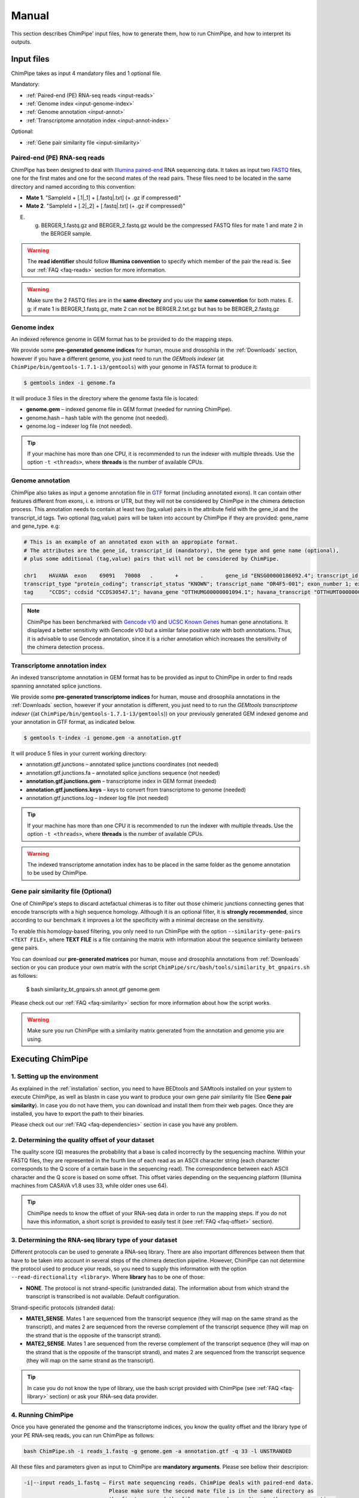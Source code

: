 .. _manual:

======
Manual
======

This section describes ChimPipe' input files, how to generate them, how to run ChimPipe, and how to interpret its outputs. 

Input files
===========
ChimPipe takes as input 4 mandatory files and 1 optional file.  

Mandatory:

* :ref:`Paired-end (PE) RNA-seq reads <input-reads>`
* :ref:`Genome index <input-genome-index>` 
* :ref:`Genome annotation <input-annot>`
* :ref:`Transcriptome annotation index <input-annot-index>`

Optional:

* :ref:`Gene pair similarity file <input-similarity>`

.. _input-reads:

Paired-end (PE) RNA-seq reads
~~~~~~~~~~~~~~~~~~~~~~~~~~~~~
ChimPipe has been designed to deal with `Illumina paired-end`_ RNA sequencing data. It takes as input two `FASTQ`_ files, one for the first mates and one for the second mates of the read pairs. These files need to be located in the same directory and named according to this convention: 

.. _Illumina paired-end: http://technology.illumina.com/technology/next-generation-sequencing/paired-end-sequencing_assay.ilmn
.. _FASTQ: http://maq.sourceforge.net/fastq.shtml

* **Mate 1**. "SampleId + [.1|_1] + [.fastq|.txt] (+ .gz if compressed)"
* **Mate 2**. "SampleId + [.2|_2] + [.fastq|.txt] (+ .gz if compressed)"

E. g. BERGER_1.fastq.gz and BERGER_2.fastq.gz would be the compressed FASTQ files for mate 1 and mate 2 in the BERGER sample. 

.. warning:: The **read identifier** should follow **Illumina convention** to specify which member of the pair the read is. See our :ref:`FAQ <faq-reads>` section for more information. 

.. warning:: Make sure the 2 FASTQ files are in the **same directory** and you use the **same convention** for both mates. E. g: if mate 1 is BERGER_1.fastq.gz, mate 2 can not be BERGER.2.txt.gz but has to be BERGER_2.fastq.gz

.. _input-genome-index:

Genome index
~~~~~~~~~~~~
An indexed reference genome in GEM format has to be provided to do the mapping steps. 

We provide some **pre-generated genome indices** for human, mouse and drosophila in the :ref:`Downloads` section, however if you have a different genome, you just need to run the *GEMtools indexer* (at ``ChimPipe/bin/gemtools-1.7.1-i3/gemtools``) with your genome in FASTA format to produce it:

.. _FASTA:
 
.. code-block:: bash

	$ gemtools index -i genome.fa 

It will produce 3 files in the directory where the genome fasta file is located:

* **genome.gem** – indexed genome file in GEM format (needed for running ChimPipe).   
* genome.hash – hash table with the genome (not needed). 
* genome.log – indexer log file (not needed).    

.. tip:: If your machine has more than one CPU, it is recommended to run the indexer with multiple threads. Use the option ``-t <threads>``, where **threads** is the number of available CPUs. 

.. _input-annot:

Genome annotation
~~~~~~~~~~~~~~~~~
ChimPipe also takes as input a genome annotation file in `GTF`_ format (including annotated exons). It can contain other features different from exons, i. e. introns or UTR, but they will not be considered by ChimPipe in the chimera detection process. This annotation needs to contain at least two (tag,value) pairs in the attribute field with the gene_id and the transcript_id tags. Two optional (tag,value) pairs will be taken into account by ChimPipe if they are provided: gene_name and gene_type. e.g:

.. _GTF: http://www.ensembl.org/info/website/upload/gff.html

.. code-block:: bash
	
	# This is an example of an annotated exon with an appropiate format. 	
	# The attributes are the gene_id, transcript_id (mandatory), the gene type and gene name (optional), 
	# plus some additional (tag,value) pairs that will not be considered by ChimPipe.   
	
	chr1	HAVANA	exon	69091	70008	.	+	.	gene_id "ENSG00000186092.4"; transcript_id "ENST00000335137.3"; gene_type "protein_coding"; gene_status "KNOWN"; gene_name "OR4F5";
	transcript_type "protein_coding"; transcript_status "KNOWN"; transcript_name "OR4F5-001"; exon_number 1; exon_id "ENSE00002319515.1"; level 2; tag "basic"; tag "appris_principal";
	tag	"CCDS"; ccdsid "CCDS30547.1"; havana_gene "OTTHUMG00000001094.1"; havana_transcript "OTTHUMT00000003223.1";

.. note:: ChimPipe has been benchmarked with `Gencode v10`_ and `UCSC Known Genes`_  human gene annotations. It displayed a better sensitivity with Gencode v10 but a similar false positive rate with both annotations. Thus, it is advisable to use Gencode annotation, since it is a richer annotation which increases the sensitivity of the chimera detection process. 

.. _Gencode v10: http://www.gencodegenes.org/releases/10.html
.. _UCSC Known Genes: https://genome.ucsc.edu/cgi-bin/hgTables?command=start

.. _input-annot-index:

Transcriptome annotation index
~~~~~~~~~~~~~~~~~~~~~~~~~~~~~~
An indexed transcriptome annotation in GEM format has to be provided as input to ChimPipe in order to find reads spanning annotated splice junctions. 

We provide some **pre-generated transcriptome indices** for human, mouse and drosophila annotations in the :ref:`Downloads` section, however if your annotation is different, you just need to to run the *GEMtools transcriptome indexer* ((at ``ChimPipe/bin/gemtools-1.7.1-i3/gemtools``)) on your previously generated GEM indexed genome and your annotation in GTF format, as indicated below. 

.. code-block:: bash

	$ gemtools t-index -i genome.gem -a annotation.gtf	

It will produce 5 files in your current working directory:

* annotation.gtf.junctions – annotated splice junctions coordinates (not needed)
* annotation.gtf.junctions.fa – annotated splice junctions sequence (not needed)
* **annotation.gtf.junctions.gem** – transcriptome index in GEM format (needed)
* **annotation.gtf.junctions.keys** – keys to convert from transcriptome to genome (needed)
* annotation.gtf.junctions.log – indexer log file (not needed)

.. tip:: If your machine has more than one CPU it is recommended to run the indexer with multiple threads. Use the option ``-t <threads>``, where **threads** is the number of available CPUs. 

.. warning:: The indexed transcriptome annotation index has to be placed in the same folder as the genome annotation to be used by ChimPipe.

.. _input-similarity:

Gene pair similarity file (Optional)
~~~~~~~~~~~~~~~~~~~~~~~~~~~~~~~~~~~~
One of ChimPipe's steps to discard actefactual chimeras is to filter out those chimeric junctions connecting genes that encode transcripts with a high sequence homology. Although it is an optional filter, it is **strongly recommended**, since according to our benchmark it improves a lot the specificity with a minimal decrease on the sensitivity.  

To enable this homology-based filtering, you only need to run ChimPipe with the option ``--similarity-gene-pairs <TEXT FILE>``, where **TEXT FILE** is a file containing the matrix with information about the sequence similarity between gene pairs. 

You can download our **pre-generated matrices** por human, mouse and drosophila annotations from :ref:`Downloads` section or you can produce your own matrix with the script ``ChimPipe/src/bash/tools/similarity_bt_gnpairs.sh`` as follows:

	$ bash similarity_bt_gnpairs.sh annot.gtf genome.gem

Please check out our :ref:`FAQ <faq-similarity>` section for more information about how the script works. 
	
.. warning:: Make sure you run ChimPipe with a similarity matrix generated from the annotation and genome you are using.  

Executing ChimPipe
==================

1. Setting up the environment
~~~~~~~~~~~~~~~~~~~~~~~~~~~~~
As explained in the :ref:`installation` section, you need to have BEDtools and SAMtools installed on your system to execute ChimPipe, as well as blastn in case you want to produce your own gene pair similarity file (See **Gene pair similarity**). In case you do not have them, you can download and install them from their web pages. Once they are installed, you have to export the path to their binaries. 

Please check out our :ref:`FAQ <faq-dependencies>` section in case you have any problem.  

2. Determining the quality offset of your dataset   
~~~~~~~~~~~~~~~~~~~~~~~~~~~~~~~~~~~~~~~~~~~~~~~~~
The quality score (Q) measures the probability that a base is called incorrectly by the sequencing machine. Within your FASTQ files, they are represented in the fourth line of each read as an ASCII character string (each character corresponds to the Q score of a certain base in the sequencing read). The correspondence between each ASCII character and the Q score is based on some offset. This offset varies depending on the sequencing platform (Illumina machines from CASAVA v1.8 uses 33, while older ones use 64). 

.. tip:: ChimPipe needs to know the offset of your RNA-seq data in order to run the mapping steps. If you do not have this information, a short script is provided to easily test it (see :ref:`FAQ <faq-offset>` section). 

3. Determining the RNA-seq library type of your dataset 
~~~~~~~~~~~~~~~~~~~~~~~~~~~~~~~~~~~~~~~~~~~~~~~~~~~~~~~
Different protocols can be used to generate a RNA-seq library. There are also important differences between them that have to be taken into account in several steps of the chimera detection pipeline. However, ChimPipe can not determine the protocol used to produce your reads, so you need to supply this information with the option ``--read-directionality <library>``. Where **library** has to be one of those:

* **NONE**. The protocol is not strand-specific (unstranded data). The information about from which strand the transcript is transcribed is not available. Default configuration.

Strand-specific protocols (stranded data):
 
* **MATE1_SENSE**. Mates 1 are sequenced from the transcript sequence (they will map on the same strand as the transcript), and mates 2 are sequenced from the reverse complement of the transcript sequence (they will map on the strand that is the opposite of the transcript strand). 
* **MATE2_SENSE**. Mates 1 are sequenced from the reverse complement of the transcript sequence (they will map on the strand that is the opposite of the transcript strand), and mates 2 are sequenced from the transcript sequence (they will map on the same strand as the transcript). 
	
.. tip:: In case you do not know the type of library, use the bash script provided with ChimPipe (see :ref:`FAQ <faq-library>` section) or ask your RNA-seq data provider.
	
4. Running ChimPipe
~~~~~~~~~~~~~~~~~~~
Once you have generated the genome and the transcriptome indices, you know the quality offset and the library type of your PE RNA-seq reads, you can run ChimPipe as follows:

.. code-block:: bash
	
	bash ChimPipe.sh -i reads_1.fastq -g genome.gem -a annotation.gtf -q 33 -l UNSTRANDED 

All these files and parameters given as input to ChimPipe are **mandatory arguments**. Please see bellow their descripion: 

.. code-block:: bash

	-i|--input reads_1.fastq – First mate sequencing reads. ChimPipe deals with paired-end data. 
				   Please make sure the second mate file is in the same directory as 
				   the first one, and the files are named according to the same convention. 
				   E.g: the second mate of "reads_1.fastq" should be "reads_2.fastq". 
						   
	-g|--genome-index genome.gem – Index for the reference genome in GEM format.

	-a|--annotation annotation.gtf – Reference genome annotation file in GTF format. The transcriptome 
						index has to be in the same directory as the annotation. 
								 
	-q|--quality 33 – Quality offset of the FASTQ files [33 | 64 | ignore].

	-l|--seq-library UNSTRANDED – Type of sequencing library [MATE1_SENSE | MATE2_SENSE | UNSTRANDED]. 
				UNSTRANDED for not strand-specific protocol (unstranded data) and the others for 
				the different types of strand-specific protocols (stranded data).
		          
**Optional arguments.** Please do ``ChimPipe.sh -h or --help`` to see a short help with the most used. You can also do ``ChimPipe.sh --full-help`` to see the full usage information. 

.. tip:: If your machine has more than one CPU it is recommended to run ChimPipe with multiple threads. It will speed up the mapping steps a lot. Use the option ``-t|--threads <threads>``, where **threads** is the number of CPUs available. 

.. tip:: It is strongly advisable to use the option ``--similarity-gene-pairs <TEXT FILE>`` to discard junctions connecting genes which encode transcripts with a high sequence homology, which are likely sequencing or mapping artefacts. Please check :ref:`Gene pair similarity file <input-similarity>` section above to learn how to produce the text file needed. 

.. note:: The pipeline is restartable. That means if ChimPipe fails at some point and you run it again, it will skip the already completed steps. You just need to make sure you remove the files generated in the step the pipeline failed. 

Output
======

By default, ChimPipe produces 3 files as output:

* :ref:`First mapping BAM file <output-bam>` 
* :ref:`Second mapping MAP file <output-map>` 
* :ref:`Chimeric junctions file <output-chimeras>` 

.. tip:: If you want to keep intermediate files in your output run ChimPipe with the flag ``--no-cleanup``. 

.. _output-bam:

First mapping BAM file
~~~~~~~~~~~~~~~~~~~~~~
`BAM`_ file containing the reads mapped in the genome, transcriptome and *de novo* transcriptome with the `GEMtools RNA-seq pipeline`_. 

Many next-generation sequencing analysis tools work with this format, so it can be used to do very different analyses such as gene and transcript quantification or differential gene expression analysis.

.. _BAM: http://samtools.github.io/hts-specs/SAMv1.pdf
.. _GEMtools RNA-seq pipeline: http://gemtools.github.io/

.. _output-map:

Second mapping MAP file
~~~~~~~~~~~~~~~~~~~~~~~
MAP file containing reads segmentally mapped in the genome allowing for interchromosomal, different strand and unexpected genomic order mappings. 

.. _output-chimeras:

Chimeric junction file
~~~~~~~~~~~~~~~~~~~~~~
Tabular text file containing the detected chimeric junctions in your RNA-seq dataset. It has rows of 19 fields, where each row corresponds to a chimeric junction and the fields contains information about it. Here is a brief description of the 19 fields:

1. **juncId** - Chimeric junction identifier. It is an string encoding the position of the chimeric junction in the genome as follows: chrA"_"breakpointA"_"strandA":"chrB"_"breakpointB"_"strandB. E. g., "chr4_90653092_+:chr17_22023757_+" is a chimeric junction between the position 90653092 of the chromosome 4 in the plus strand, and the position 22023757 of the chromosome chr17 in the plus strand. 
2. **nbstag** - Number of staggered reads supporting the chimera.
3. **nbtotal** - Total number of reads supporting the chimera.
4. **maxbeg** - Maximum beginning of the chimeric junction,  The starting position at which 
5. **maxEnd** - Maximum end of the junction
6. **samechr** - Flag to specify if the connected gene pairs are in the same cromosome (1) or not (0).
7. **samestr** - Flag to specify if the connected gene pairs are in the same strand (1) or not (0), NA in case the *samechr* field was 0.
8. **dist** - Distance between the two breakpoints, NA in case the "samestr" field was 0.
9. **ss1** - Splice donor site sequence.
10. **ss2**	- Splice acceptor site sequence.
11. **gnlist1** - List of genes overlapping the first part of the chimera. 	
12. **gnlist2**	- List of genes overlapping the second part of the chimera. 
13. **gnname1** - Name of the genes in the field *gnlist1*, "." if unknown. 
14. **gnname2**	- Name of the genes in the field *gnlist1*, "." if unknown.
15. **bt1** - Biotype of the genes in the field *gnlist1*, "." if unknown. 
16. **bt2**	- Biotype of the genes in the field *gnlist2*, "." if unknown.
17. **PEsupport** - Total number of read pairs supporting the chimera, "." if not Paired-end support. It is a string containing information about the number of read pairs supporting the connection between the involved gene pairs as follows: geneA1-GeneA2:nbReadPairs,geneB1-geneB2:nbReadPairs. E.g.: "1-1:1,3-1:2" means that the connection between the genes 1, in the *gnlist1* and *gnlist2* respectively, is supported by 1 read pair; and the connection between the gene 3 in the *gnlist1* and the gene 1 in the *gnlist2* is supported by 2 read pairs. 
18. **maxSim** - Maximum percent of similarity in the BLAST alignment between the transcript with the longest BLAST alignment, "." if no blast hit found.
19. **maxLgal** - Maximum length of the BLAST alignment between all the transcripts of the gene pairs connected by the chimeric junction, "." if no blast hit found. 

**Example**

chr1_121115975_+:chr1_206566046_+	1	1	121115953	206566073	1	1	85450071	GC	AG	SRGAP2D,	SRGAP2,	SRGAP2D,	SRGAP2	.	.	1-1:2,	99.44	1067

